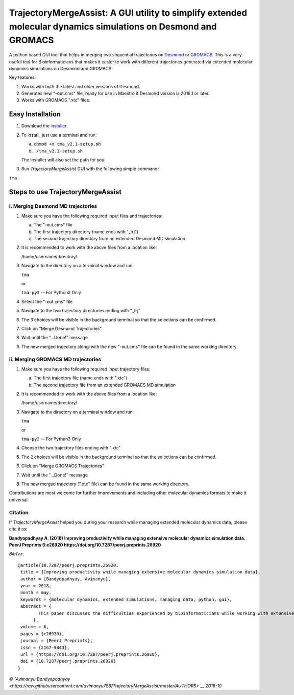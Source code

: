 TrajectoryMergeAssist: A GUI utility to simplify extended molecular dynamics simulations on Desmond and GROMACS
===============================================================================================================

|DOI| |Build| |Documentation Status| |Maintenance| |GitHub contributors|
|GPLv3 license|

A python based GUI tool that helps in merging two sequential
trajectories on
`Desmond <https://www.deshawresearch.com/resources_desmond.html>`__ or
`GROMACS <https://www.gromacs.org>`__. This is a very useful tool for
Bioinformaticians that makes it easier to work with different
trajectories generated via extended molecular dynamics simulations on
Desmond and GROMACS.

Key features:

1. Works with both the latest and older versions of Desmond.

2. Generates new "-out.cms" file, ready for use in Maestro if Desmond
   version is 2018.1 or later.

3. Works with GROMACS ".xtc" files.

Easy Installation
-----------------

1. Download the
   `installer <https://github.com/avimanyu786/TrajectoryMergeAssist/releases/download/v2.1/tma_v2.1-setup.sh>`__.

2. To install, just use a terminal and run:

   a. ``chmod +x tma_v2.1-setup.sh``

   b. ``./tma_v2.1-setup.sh``

   The installer will also set the path for you.

3. Run *TrajectoryMergeAssist* GUI with the following simple command:

``tma``

Steps to use TrajectoryMergeAssist
----------------------------------

i. Merging Desmond MD trajectories
~~~~~~~~~~~~~~~~~~~~~~~~~~~~~~~~~~

1. Make sure you have the following required input files and
   trajectories:

   a. The "-out.cms" file

   b. The first trajectory directory (name ends with "\_trj")

   c. The second trajectory directory from an extended Desmond MD
      simulation

2. It is recommended to work with the above files from a location like:

   /home/username/directory/

3. Navigate to the directory on a terminal window and run:

   ``tma``

   or

   ``tma-py3`` -- For Python3 Only

4. Select the "-out.cms" file

5. Navigate to the two trajectory directories ending with "\_trj"

6. The 3 choices will be visible in the background terminal so that the
   selections can be confirmed.

7. Click on "Merge Desmond Trajectories"

8. Wait until the "...Done!" message

9. The new merged trajectory along-with the new "-out.cms" file can be
   found in the same working directory

ii. Merging GROMACS MD trajectories
~~~~~~~~~~~~~~~~~~~~~~~~~~~~~~~~~~~

1. Make sure you have the following required input trajectory files:

   a. The first trajectory file (name ends with ".xtc")

   b. The second trajectory file from an extended GROMACS MD simulation

2. It is recommended to work with the above files from a location like:

   /home/username/directory/

3. Navigate to the directory on a terminal window and run:

   ``tma``

   or

   ``tma-py3`` -- For Python3 Only

4. Choose the two trajectory files ending with ".xtc"

5. The 2 choices will be visible in the background terminal so that the
   selections can be confirmed.

6. Click on "Merge GROMACS Trajectories"

7. Wait until the "...Done!" message

8. The new merged trajectory (".xtc" file) can be found in the same
   working directory.

Contributions are most welcome for further improvements and including
other molecular dynamics formats to make it universal.

Citation |DOI|
~~~~~~~~~~~~~~

If *TrajectoryMergeAssist* helped you during your research while
managing extended molecular dynamics data, please cite it as:

**Bandyopadhyay A. (2018) Improving productivity while managing
extensive molecular dynamics simulation data. PeerJ Preprints 6:e26920
https://doi.org/10.7287/peerj.preprints.26920**

*BibTex*:

::

    @article{10.7287/peerj.preprints.26920,
     title = {Improving productivity while managing extensive molecular dynamics simulation data},
     author = {Bandyopadhyay, Avimanyu},
     year = 2018,
     month = may,
     keywords = {molecular dynamics, extended simulations, managing data, python, gui},
     abstract = {
            This paper discusses the difficulties experienced by bioinformaticians while working with extensive data generated from extended molecular dynamics simulations. For better experimental analysis, it often becomes crucial to conduct simulations up to extended periods of time. When with limited resources, running a complete simulation up to a desired length of time can become quite difficult to be performed at one go. So, a new approach is proposed to simplify handling such data for better productivity.
          },
     volume = 6,
     pages = {e26920},
     journal = {PeerJ Preprints},
     issn = {2167-9843},
     url = {https://doi.org/10.7287/peerj.preprints.26920},
     doi = {10.7287/peerj.preprints.26920}
    }

|Open Source Love| |forthebadge made-with-python|

|ForTheBadge built-with-love|

*© `Avimanyu
Bandyopadhyay <https://raw.githubusercontent.com/avimanyu786/TrajectoryMergeAssist/master/AUTHORS>`__
2018-19*

.. |DOI| image:: https://zenodo.org/badge/DOI/10.5281/zenodo.2574623.svg
   :target: https://doi.org/10.5281/zenodo.2574623
.. |Build| image:: https://travis-ci.org/avimanyu786/TrajectoryMergeAssist.svg
   :target: https://travis-ci.org/avimanyu786/TrajectoryMergeAssist
.. |Documentation Status| image:: https://readthedocs.org/projects/trajectorymergeassist/badge/?version=latest
   :target: https://trajectorymergeassist.readthedocs.io/en/latest/?badge=latest
.. |Maintenance| image:: https://img.shields.io/badge/Maintained%3F-yes-green.svg
   :target: https://github.com/avimanyu786/TrajectoryMergeAssist/wiki
.. |GitHub contributors| image:: https://img.shields.io/github/contributors/Naereen/StrapDown.js.svg
   :target: https://github.com/avimanyu786/TrajectoryMergeAssist/graphs/contributors
.. |GPLv3 license| image:: https://img.shields.io/badge/License-GPLv3-blue.svg
   :target: https://www.gnu.org/licenses/gpl-3.0.en.html
.. |DOI| image:: https://zenodo.org/badge/DOI/10.7287/peerj.preprints.26920.svg
   :target: https://doi.org/10.7287/peerj.preprints.26920
.. |Open Source Love| image:: https://badges.frapsoft.com/os/v1/open-source-200x33.png
   :target: https://opensource.org/
.. |forthebadge made-with-python| image:: http://ForTheBadge.com/images/badges/made-with-python.svg
   :target: https://www.python.org/
.. |ForTheBadge built-with-love| image:: http://ForTheBadge.com/images/badges/built-with-love.svg
   :target: https://facebook.com/iAvimanyu

